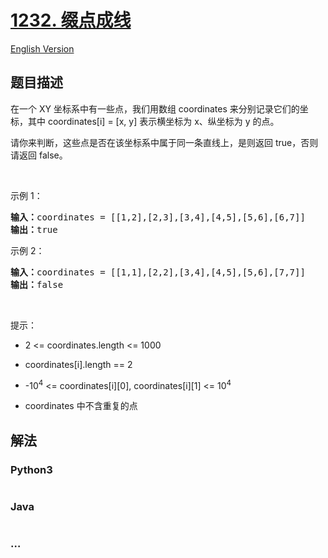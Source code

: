 * [[https://leetcode-cn.com/problems/check-if-it-is-a-straight-line][1232.
缀点成线]]
  :PROPERTIES:
  :CUSTOM_ID: 缀点成线
  :END:
[[./solution/1200-1299/1232.Check If It Is a Straight Line/README_EN.org][English
Version]]

** 题目描述
   :PROPERTIES:
   :CUSTOM_ID: 题目描述
   :END:

#+begin_html
  <!-- 这里写题目描述 -->
#+end_html

#+begin_html
  <p>
#+end_html

在一个 XY
坐标系中有一些点，我们用数组 coordinates 来分别记录它们的坐标，其中 coordinates[i]
= [x, y] 表示横坐标为 x、纵坐标为 y 的点。

#+begin_html
  </p>
#+end_html

#+begin_html
  <p>
#+end_html

请你来判断，这些点是否在该坐标系中属于同一条直线上，是则返回
true，否则请返回 false。

#+begin_html
  </p>
#+end_html

#+begin_html
  <p>
#+end_html

 

#+begin_html
  </p>
#+end_html

#+begin_html
  <p>
#+end_html

示例 1：

#+begin_html
  </p>
#+end_html

#+begin_html
  <p>
#+end_html

#+begin_html
  </p>
#+end_html

#+begin_html
  <pre><strong>输入：</strong>coordinates = [[1,2],[2,3],[3,4],[4,5],[5,6],[6,7]]
  <strong>输出：</strong>true
  </pre>
#+end_html

#+begin_html
  <p>
#+end_html

示例 2：

#+begin_html
  </p>
#+end_html

#+begin_html
  <p>
#+end_html

#+begin_html
  </p>
#+end_html

#+begin_html
  <pre><strong>输入：</strong>coordinates = [[1,1],[2,2],[3,4],[4,5],[5,6],[7,7]]
  <strong>输出：</strong>false
  </pre>
#+end_html

#+begin_html
  <p>
#+end_html

 

#+begin_html
  </p>
#+end_html

#+begin_html
  <p>
#+end_html

提示：

#+begin_html
  </p>
#+end_html

#+begin_html
  <ul>
#+end_html

#+begin_html
  <li>
#+end_html

2 <= coordinates.length <= 1000

#+begin_html
  </li>
#+end_html

#+begin_html
  <li>
#+end_html

coordinates[i].length == 2

#+begin_html
  </li>
#+end_html

#+begin_html
  <li>
#+end_html

-10^4 <= coordinates[i][0], coordinates[i][1] <= 10^4

#+begin_html
  </li>
#+end_html

#+begin_html
  <li>
#+end_html

coordinates 中不含重复的点

#+begin_html
  </li>
#+end_html

#+begin_html
  </ul>
#+end_html

** 解法
   :PROPERTIES:
   :CUSTOM_ID: 解法
   :END:

#+begin_html
  <!-- 这里可写通用的实现逻辑 -->
#+end_html

#+begin_html
  <!-- tabs:start -->
#+end_html

*** *Python3*
    :PROPERTIES:
    :CUSTOM_ID: python3
    :END:

#+begin_html
  <!-- 这里可写当前语言的特殊实现逻辑 -->
#+end_html

#+begin_src python
#+end_src

*** *Java*
    :PROPERTIES:
    :CUSTOM_ID: java
    :END:

#+begin_html
  <!-- 这里可写当前语言的特殊实现逻辑 -->
#+end_html

#+begin_src java
#+end_src

*** *...*
    :PROPERTIES:
    :CUSTOM_ID: section
    :END:
#+begin_example
#+end_example

#+begin_html
  <!-- tabs:end -->
#+end_html
